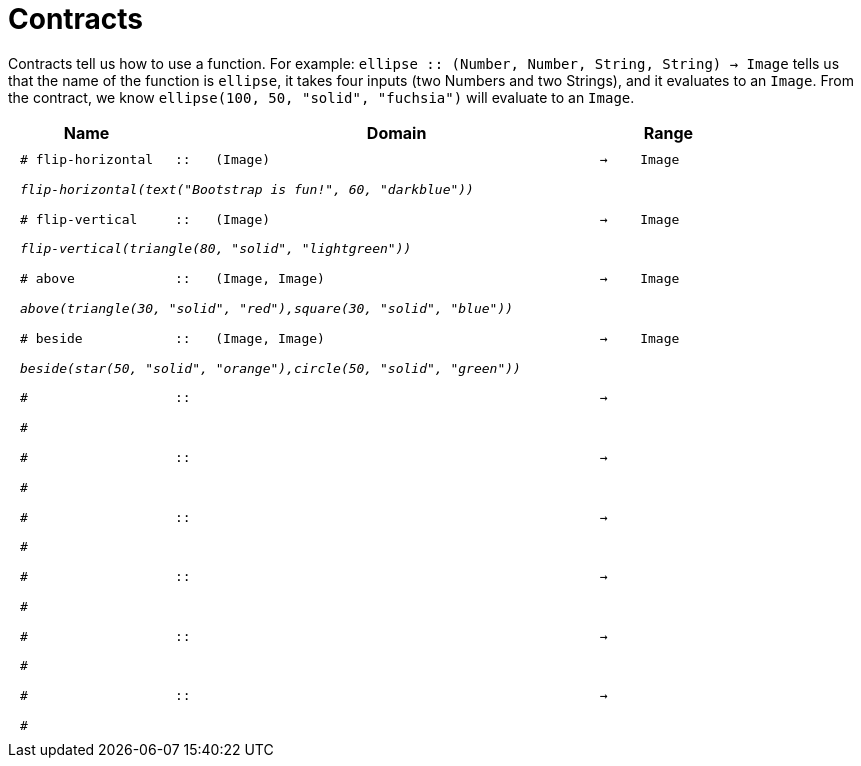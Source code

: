 [.landscape]
= Contracts

Contracts tell us how to use a function. For example:  `ellipse {two-colons} (Number, Number, String, String) -> Image` tells us that the name of the function is  `ellipse`, it takes four inputs (two Numbers and two Strings), and it evaluates to an `Image`. From the contract, we know  `ellipse(100, 50, "solid", "fuchsia")` will evaluate to an `Image`.

++++
<style>
td {padding: .4em .625em !important; height: 15pt;}
</style>
++++

[.contract-table,cols="4,1,10,1,2", options="header", grid="rows", stripes="none"]
|===
| Name    			|	 | Domain      							|     	| Range


| `# flip-horizontal`
| `{two-colons}`
| `(Image)`
| `->`
| `Image`
5+|`_flip-horizontal(text("Bootstrap is fun!", 60, "darkblue"))_`

| `# flip-vertical`
| `{two-colons}`
| `(Image)`
| `->`
| `Image`
5+|`_flip-vertical(triangle(80, "solid", "lightgreen"))_`

| `# above`
| `{two-colons}`
| `(Image, Image)`
| `->`
| `Image`
5+|`_above(triangle(30, "solid", "red"),square(30, "solid", "blue"))_`

| `# beside`
| `{two-colons}`
| `(Image, Image)`
| `->`
| `Image`
5+|`_beside(star(50, "solid", "orange"),circle(50, "solid", "green"))_`

|`#`
| `{two-colons}` 
|
|`->`
|
5+|`#`

|`#`
| `{two-colons}` 
|
|`->`
|
5+|`#`

|`#`
| `{two-colons}` 
|
|`->`
|
5+|`#`

|`#`
| `{two-colons}` 
|
|`->`
|
5+|`#`

|`#`
| `{two-colons}` 
|
|`->`
|
5+|`#`

|`#`
| `{two-colons}` 
|
|`->`
|
5+|`#`

|===
